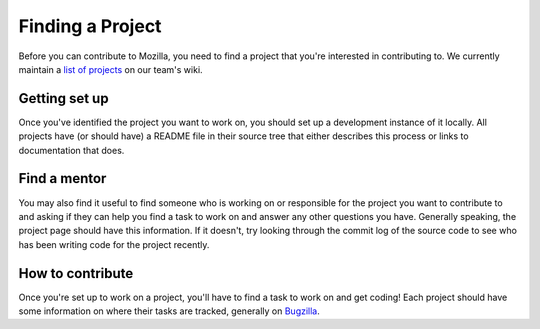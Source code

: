 Finding a Project
=================

Before you can contribute to Mozilla, you need to find a project that you're
interested in contributing to. We currently maintain a `list of
projects`_ on our team's wiki.

.. _list of projects: https://wiki.mozilla.org/Auto-tools/Projects

Getting set up
--------------

Once you've identified the project you want to work on, you should set up a
development instance of it locally. All projects have (or should have) a README
file in their source tree that either describes this process or links to
documentation that does.

Find a mentor
-------------

You may also find it useful to find someone who is working on or responsible
for the project you want to contribute to and asking if they can help you find
a task to work on and answer any other questions you have. Generally
speaking, the project page should have this information. If it
doesn't, try looking through the commit log of the source code to see
who has been writing code for the project recently.

How to contribute
-----------------

Once you're set up to work on a project, you'll have to find a task to work on
and get coding! Each project should have some information on where their tasks
are tracked, generally on Bugzilla_.

.. _Bugzilla: http://bugzilla.mozilla.org

